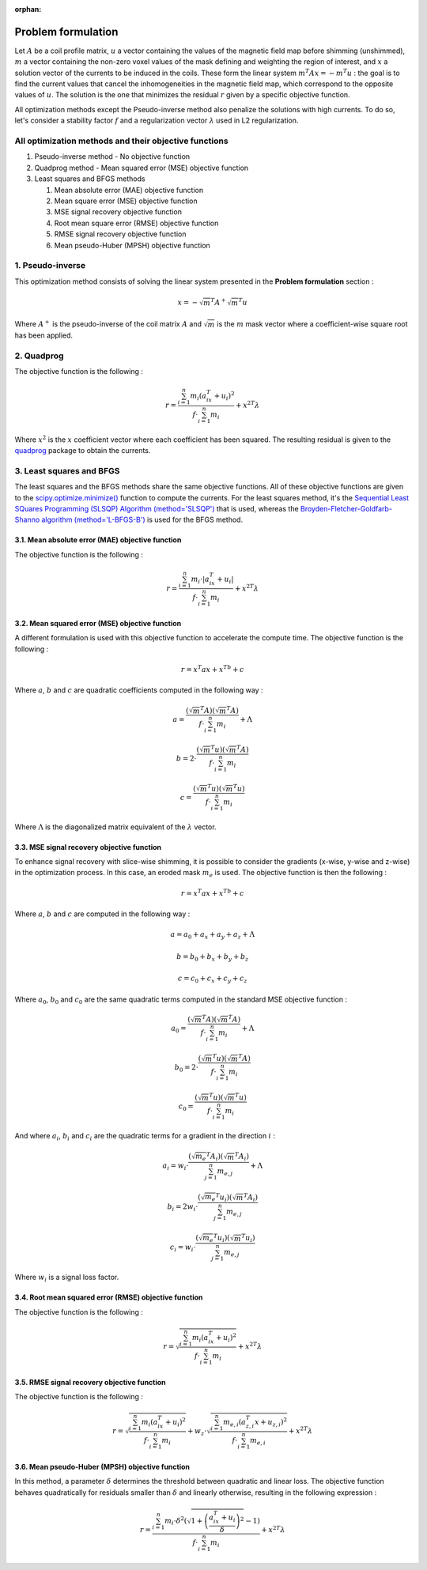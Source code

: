 :orphan:

Problem formulation
===================

Let :math:`A` be a coil profile matrix, :math:`u` a vector containing the values of the magnetic field map before shimming (unshimmed),
:math:`m` a vector containing the non-zero voxel values of the mask defining and weighting the region of interest, and :math:`x` a
solution vector of the currents to be induced in the coils. These form the linear system :math:`m^{T}Ax = -m^{T}u` : the goal is to find the current
values that cancel the inhomogeneities in the magnetic field map, which correspond to the opposite values of :math:`u`. The solution is
the one that minimizes the residual :math:`r` given by a specific objective function.

All optimization methods except the Pseudo-inverse method also penalize the solutions with high currents. To do so, let's consider a stability factor
:math:`f` and a regularization vector :math:`\lambda` used in L2 regularization.

All optimization methods and their objective functions
------------------------------------------------------

1. Pseudo-inverse method - No objective function
2. Quadprog method - Mean squared error (MSE) objective function
3. Least squares and BFGS methods

   1. Mean absolute error (MAE) objective function
   2. Mean square error (MSE) objective function
   3. MSE signal recovery objective function
   4. Root mean square error (RMSE) objective function
   5. RMSE signal recovery objective function
   6. Mean pseudo-Huber (MPSH) objective function

1. Pseudo-inverse
-----------------

This optimization method consists of solving the linear system presented in the **Problem formulation** section :

.. math::

   x = -\sqrt{m}^{T}A^+\sqrt{m}^{T}u

Where :math:`A^+` is the pseudo-inverse of the coil matrix :math:`A` and :math:`\sqrt{m}` is the :math:`m` mask vector where a coefficient-wise square root has been applied.

2. Quadprog
-----------

The objective function is the following :

.. math::

   r = \frac{\sum^n_{i=1} m_i(a^T_ix+u_i)^2}{f \cdot \sum^n_{i=1} m_i} + {x^2}^{T}\lambda

Where :math:`x^2` is the :math:`x` coefficient vector where each coefficient has been squared. The resulting residual is given to the
`quadprog <https://github.com/quadprog/quadprog>`_ package to obtain the currents.

3. Least squares and BFGS
-------------------------

The least squares and the BFGS methods share the same objective functions. All of these objective functions
are given to the `scipy.optimize.minimize() <https://docs.scipy.org/doc/scipy/reference/generated/scipy.optimize.minimize.html#scipy.optimize.minimize>`_
function to compute the currents. For the least squares method, it's the
`Sequential Least SQuares Programming (SLSQP) Algorithm (method='SLSQP') <https://docs.scipy.org/doc/scipy/reference/optimize.minimize-slsqp.html#optimize-minimize-slsqp>`_
that is used, whereas the
`Broyden-Fletcher-Goldfarb-Shanno algorithm (method='L-BFGS-B') <https://docs.scipy.org/doc/scipy/reference/optimize.minimize-lbfgsb.html#optimize-minimize-lbfgsb>`_
is used for the BFGS method.

3.1. Mean absolute error (MAE) objective function
~~~~~~~~~~~~~~~~~~~~~~~~~~~~~~~~~~~~~~~~~~~~~~~~~

The objective function is the following :

.. math::

   r = \frac{\sum^n_{i=1} m_i\cdot|a^T_ix+u_i|}{f \cdot \sum^n_{i=1} m_i} + {x^2}^{T}\lambda

3.2. Mean squared error (MSE) objective function
~~~~~~~~~~~~~~~~~~~~~~~~~~~~~~~~~~~~~~~~~~~~~~~~

A different formulation is used with this objective function to accelerate the compute time. The objective function is the following :

.. math::

   r = x^{T}ax + x^Tb + c

Where :math:`a`, :math:`b` and :math:`c` are quadratic coefficients computed in the following way :

.. math::

   a = \frac{(\sqrt{m}^{T}A)(\sqrt{m}^{T}A)}{f \cdot \sum^n_{i=1} m_i} + \Lambda

.. math::

   b = 2 \cdot \frac{(\sqrt{m}^{T}u)(\sqrt{m}^{T}A)}{f \cdot \sum^n_{i=1} m_i}

.. math::

   c = \frac{(\sqrt{m}^{T}u)(\sqrt{m}^{T}u)}{f \cdot \sum^n_{i=1} m_i}

Where :math:`\Lambda` is the diagonalized matrix equivalent of the :math:`\lambda` vector.

3.3. MSE signal recovery objective function
~~~~~~~~~~~~~~~~~~~~~~~~~~~~~~~~~~~~~~~~~~~

To enhance signal recovery with slice-wise shimming, it is possible to consider the gradients (x-wise, y-wise and z-wise) in the optimization
process. In this case, an eroded mask :math:`m_e` is used. The objective function is then the following :

.. math::

   r = x^{T}ax + x^Tb + c

Where :math:`a`, :math:`b` and :math:`c` are computed in the following way :

.. math::

   a = a_0 + a_x + a_y + a_z + \Lambda

.. math::

   b = b_0 + b_x + b_y + b_z

.. math::

   c = c_0 + c_x + c_y + c_z

Where :math:`a_0`, :math:`b_0` and :math:`c_0` are the same quadratic terms computed in the standard MSE objective function :

.. math::

   a_0 = \frac{(\sqrt{m}^{T}A)(\sqrt{m}^{T}A)}{f \cdot \sum^n_{i=1} m_i} + \Lambda

.. math::

   b_0 = 2 \cdot \frac{(\sqrt{m}^{T}u)(\sqrt{m}^{T}A)}{f \cdot \sum^n_{i=1} m_i}

.. math::

   c_0 = \frac{(\sqrt{m}^{T}u)(\sqrt{m}^{T}u)}{f \cdot \sum^n_{i=1} m_i}

And where :math:`a_i`, :math:`b_i` and :math:`c_i` are the quadratic terms for a gradient in the direction :math:`i` :

.. math::

   a_i = w_i \cdot \frac{(\sqrt{m_e}^{T}A_i)(\sqrt{m}^{T}A_i)}{\sum^n_{j=1} m_{e,j}} + \Lambda

.. math::

   b_i = 2w_i \cdot \frac{(\sqrt{m_e}^{T}u_i)(\sqrt{m}^{T}A_i)}{\sum^n_{j=1} m_{e,j}}

.. math::

   c_i = w_i \cdot \frac{(\sqrt{m_e}^{T}u_i)(\sqrt{m}^{T}u_i)}{\sum^n_{j=1} m_{e,j}}

Where :math:`w_i` is a signal loss factor.

3.4. Root mean squared error (RMSE) objective function
~~~~~~~~~~~~~~~~~~~~~~~~~~~~~~~~~~~~~~~~~~~~~~~~~~~~~~

The objective function is the following :

.. math::

   r = \sqrt{\frac{\sum^n_{i=1} m_i(a^T_ix+u_i)^2}{f \cdot \sum^n_{i=1} m_i}} + {x^2}^{T}\lambda

3.5. RMSE signal recovery objective function
~~~~~~~~~~~~~~~~~~~~~~~~~~~~~~~~~~~~~~~~~~~~

The objective function is the following :

.. math::

   r = \sqrt{\frac{\sum^n_{i=1} m_i(a^T_ix+u_i)^2}{f \cdot \sum^n_{i=1} m_i}} + w_z \cdot \sqrt{\frac{\sum^n_{i=1} m_{e,i}(a^T_{z,i}x+u_{z,i})^2}{f \cdot \sum^n_{i=1} m_{e,i}}} + {x^2}^{T}\lambda

3.6. Mean pseudo-Huber (MPSH) objective function
~~~~~~~~~~~~~~~~~~~~~~~~~~~~~~~~~~~~~~~~~~~~~~~~

In this method, a parameter :math:`\delta` determines the threshold between quadratic and linear loss. The objective function behaves quadratically
for residuals smaller than :math:`\delta` and linearly otherwise, resulting in the following expression :

.. math::

   r = \frac{\sum^n_{i=1} m_i\cdot\delta^2\left(\sqrt{1 + \left(\frac{a^T_ix+u_i}{\delta}\right)^2}-1\right)}{f \cdot \sum^n_{i=1} m_i} + {x^2}^{T}\lambda
